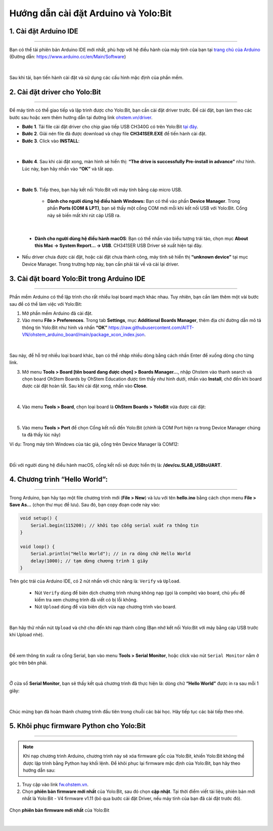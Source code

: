 **Hướng dẫn cài đặt Arduino và Yolo:Bit**
=============

1. Cài đặt Arduino IDE
-------
-----

Bạn có thể tải phiên bản Arduino IDE mới nhất, phù hợp với hệ điều hành của máy tính của bạn tại `trang chủ của Arduino <https://www.arduino.cc/en/Main/Software>`_ (Đường dẫn: `https://www.arduino.cc/en/Main/Software <https://www.arduino.cc/en/Main/Software>`_)

..  figure:: images/arduino.png
    :scale: 100%
    :align: center 
|

Sau khi tải, bạn tiến hành cài đặt và sử dụng các cấu hình mặc định của phần mềm.

2. Cài đặt driver cho Yolo:Bit
--------
-------------

Để máy tính có thể giao tiếp và lập trình được cho Yolo:Bit, bạn cần cài đặt driver trước. Để cài đặt, bạn làm theo các bước sau hoặc xem thêm hướng dẫn tại đường link `ohstem.vn/driver <ohstem.vn/driver>`_.

- **Bước 1**. Tải file cài đặt driver cho chip giao tiếp USB CH340G có trên Yolo:Bit `tại đây <https://drive.google.com/file/d/1zGvzwXecH5fZHGky6Fk18qws-CTowqoU/view?usp=sharing>`_.

- **Bước 2**. Giải nén file đã được download và chạy file **CH341SER.EXE** để tiến hành cài đặt.

- **Bước 3**. Click vào **INSTALL**:

..  figure:: images/arduino.10.png
    :scale: 100%
    :align: center 
|

- **Bước 4**. Sau khi cài đặt xong, màn hình sẽ hiển thị: **“The drive is successfully Pre-install in advance”** như hình. Lúc này, bạn hãy nhấn vào **“OK”** và tắt app.

..  figure:: images/arduino.11.png
    :scale: 100%
    :align: center 
|

- **Bước 5**. Tiếp theo, bạn hãy kết nối Yolo:Bit với máy tính bằng cáp micro USB.

    + **Dành cho người dùng hệ điều hành Windows:** Bạn có thể vào phần **Device Manager**. Trong phần **Ports (COM & LPT)**, bạn sẽ thấy một cổng COM mới mỗi khi kết nối USB với Yolo:Bit. Cổng này sẽ biến mất khi rút cáp USB ra.

..  figure:: images/arduino.12.png
    :scale: 100%
    :align: center 
|

    + **Dành cho người dùng hệ điều hành macOS**: Bạn có thể nhấn vào biểu tượng trái táo, chọn mục **About this Mac -> System Report... -> USB**. CH341SER USB Driver sẽ xuất hiện tại đây.

- Nếu driver chưa được cài đặt, hoặc cài đặt chưa thành công, máy tính sẽ hiển thị **“unknown device”** tại mục Device Manager. Trong trường hợp này, bạn cần phải tải về và cài lại driver.

3. Cài đặt board Yolo:Bit trong Arduino IDE
--------
-----------

Phần mềm Arduino có thể lập trình cho rất nhiều loại board mạch khác nhau. Tuy nhiên, bạn cần làm thêm một vài bước sau để có thể làm việc với Yolo:Bit:

1. Mở phần mềm Arduino đã cài đặt.

2. Vào menu **File > Preferences**. Trong tab **Settings**, mục **Additional Boards Manager**, thêm địa chỉ đường dẫn mô tả thông tin Yolo:Bit như hình và nhấn **“OK”** `https://raw.githubusercontent.com/AITT-VN/ohstem_arduino_board/main/package_xcon_index.json <https://raw.githubusercontent.com/AITT-VN/ohstem_arduino_board/main/package_xcon_index.json>`_.

..  figure:: images/arduino.1.png
    :scale: 100%
    :align: center 
|    

Sau này, để hỗ trợ nhiều loại board khác, bạn có thể nhập nhiều dòng bằng cách nhấn Enter để xuống dòng cho từng link.

3. Mở menu **Tools > Board [tên board đang được chọn] > Boards Manager…**, nhập Ohstem vào thanh search và chọn board OhStem Boards by OhStem Education được tìm thấy như hình dưới, nhấn vào **Install**, chờ đến khi board được cài đặt hoàn tất. Sau khi cài đặt xong, nhấn vào **Close**.

..  figure:: images/arduino.2.png
    :scale: 100%
    :align: center 
|

4. Vào menu **Tools > Board**, chọn loại board là **OhStem Boards > YoloBit** vừa được cài đặt:

..  figure:: images/arduino.3.png
    :scale: 100%
    :align: center 
|

5. Vào menu **Tools > Port** để chọn Cổng kết nối đến Yolo:Bit (chính là COM Port hiện ra trong Device Manager chúng ta đã thấy lúc nãy) 

Ví dụ: Trong máy tính Windows của tác giả, cổng trên Device Manager là COM12:

..  figure:: images/arduino.4.png
    :scale: 100%
    :align: center 
|

Đối với người dùng hệ điều hành macOS, cổng kết nối sẽ được hiển thị là: **/dev/cu.SLAB_USBtoUART**.

4. Chương trình “Hello World”:
--------
-----------

Trong Arduino, bạn hãy tạo một file chương trình mới (**File > New**) và lưu với tên **hello.ino** bằng cách chọn menu **File > Save As…** (chọn thư mục để lưu). Sau đó, bạn copy đoạn code này vào:

.. code-block:: guess

    void setup() {
        Serial.begin(115200); // khởi tạo cổng serial xuất ra thông tin
    }

    void loop() {
        Serial.println("Hello World"); // in ra dòng chữ Hello World
        delay(1000); // tạm dừng chương trình 1 giây
    }

Trên góc trái của Arduino IDE, có 2 nút nhấn với chức năng là: ``Verify`` và ``Upload``. 

    - Nút ``Verify`` dùng để biên dịch chương trình nhưng không nạp (gọi là compile) vào board, chủ yếu để kiểm tra xem chương trình đã viết có bị lỗi không.

    - Nút ``Upload`` dùng để vừa biên dịch vừa nạp chương trình vào board.

..  figure:: images/arduino.5.png
    :scale: 100%
    :align: center 
|

Bạn hãy thử nhấn nút ``Upload`` và chờ cho đến khi nạp thành công (Bạn nhớ kết nối Yolo:Bit với máy bằng cáp USB trước khi Upload nhé).

..  figure:: images/arduino.6.png
    :scale: 100%
    :align: center 
|

Để xem thông tin xuất ra cổng Serial, bạn vào menu **Tools > Serial Monitor**, hoặc click vào nút ``Serial Monitor`` nằm ở góc trên bên phải. 

..  figure:: images/arduino.7.png
    :scale: 100%
    :align: center 
|

Ở cửa sổ **Serial Monitor**, bạn sẽ thấy kết quả chương trình đã thực hiện là: dòng chữ **“Hello World”** được in ra sau mỗi 1 giây:

..  figure:: images/arduino.8.png
    :scale: 100%
    :align: center 
|

Chúc mừng bạn đã hoàn thành chương trình đầu tiên trong chuỗi các bài học. Hãy tiếp tục các bài tiếp theo nhé.

5. Khôi phục firmware Python cho Yolo:Bit
--------------
------------

.. note:: Khi nạp chương trình Arduino, chương trình này sẽ xóa firmware gốc của Yolo:Bit, khiến Yolo:Bit không thể được lập trình bằng Python hay khối lệnh. Để khôi phục lại firmware mặc định của Yolo:Bit, bạn hãy theo hướng dẫn sau:

1. Truy cập vào link `fw.ohstem.vn <https://fw.ohstem.vn/>`_.


2. Chọn **phiên bản firmware mới nhất** của Yolo:Bit, sau đó chọn **cập nhật**. Tại thời điểm viết tài liệu, phiên bản mới nhất là Yolo:Bit - V4 firmware v1.11 (bỏ qua bước cài đặt Driver, nếu máy tính của bạn đã cài đặt trước đó).

..  figure:: images/arduino.9.png
    :scale: 100%
    :align: center 

    Chọn **phiên bản firmware mới nhất** của Yolo:Bit

|
